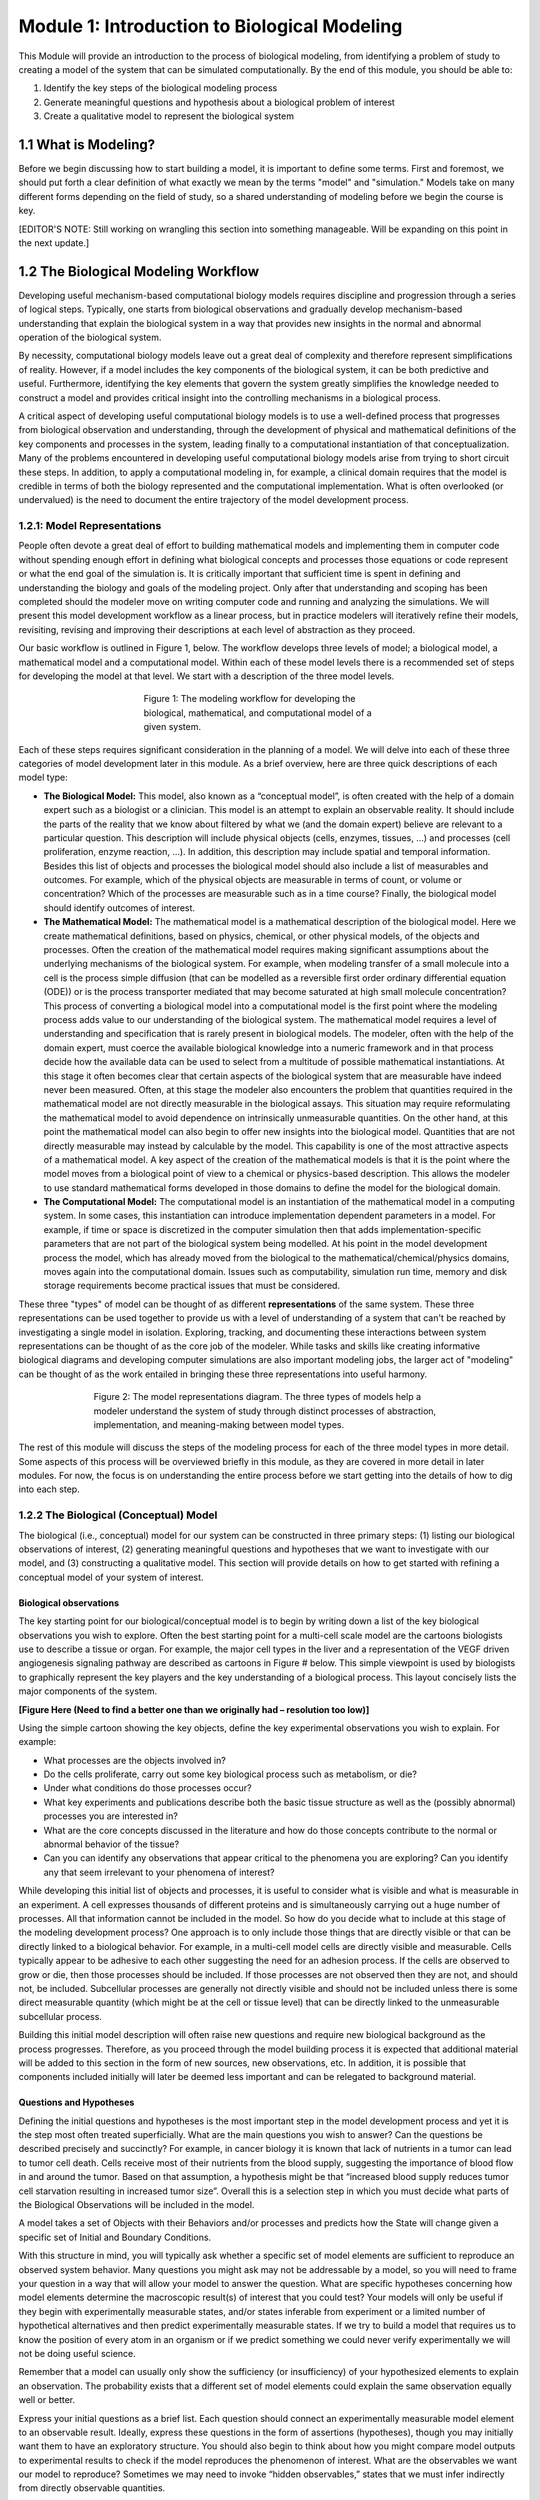 Module 1: Introduction to Biological Modeling
=============================================

This Module will provide an introduction to the process of biological modeling, from identifying a problem of study to creating a model of the system that can be simulated computationally. By the end of this module, you should be able to:

#. Identify the key steps of the biological modeling process
#. Generate meaningful questions and hypothesis about a biological problem of interest
#. Create a qualitative model to represent the biological system

1.1 What is Modeling?
---------------------

Before we begin discussing how to start building a model, it is important to define some terms. First and foremost, we should put forth a clear definition of what exactly we mean by the terms "model" and "simulation." Models take on many different forms depending on the field of study, so a shared understanding of modeling before we begin the course is key.

[EDITOR'S NOTE: Still working on wrangling this section into something manageable. Will be expanding on this point in the next update.]

1.2 The Biological Modeling Workflow
------------------------------------

Developing useful mechanism-based computational biology models requires discipline and progression through a series of logical steps. Typically, one starts from biological observations and gradually develop mechanism-based understanding that explain the biological system in a way that provides new insights in the normal and abnormal operation of the biological system. 

By necessity, computational biology models leave out a great deal of complexity and therefore represent simplifications of reality. However, if a model includes the key components of the biological system, it can be both predictive and useful. Furthermore, identifying the key elements that govern the system greatly simplifies the knowledge needed to construct a model and provides critical insight into the controlling mechanisms in a biological process.

A critical aspect of developing useful computational biology models is to use a well-defined process that progresses from biological observation and understanding, through the development of physical and mathematical definitions of the key components and processes in the system, leading finally to a computational instantiation of that conceptualization. Many of the problems encountered in developing useful computational biology models arise from trying to short circuit these steps. In addition, to apply a computational modeling in, for example, a clinical domain requires that the model is credible in terms of both the biology represented and the computational implementation. What is often overlooked (or undervalued) is the need to document the entire trajectory of the model development process.
 
1.2.1: Model Representations
~~~~~~~~~~~~~~~~~~~~~~~~~~~~

People often devote a great deal of effort to building mathematical models and implementing them in computer code without spending enough effort in defining what biological concepts and processes those equations or code represent or what the end goal of the simulation is. It is critically important that sufficient time is spent in defining and understanding the biology and goals of the modeling project. Only after that understanding and scoping has been completed should the modeler move on writing computer code and running and analyzing the simulations. We will present this model development workflow as a linear process, but in practice modelers will iteratively refine their models, revisiting, revising and improving their descriptions at each level of abstraction as they proceed.

Our basic workflow is outlined in Figure 1, below. The workflow develops three levels of model; a biological model, a mathematical model and a computational model. Within each of these model levels there is a recommended set of steps for developing the model at that level. We start with a description of the three model levels.

.. figure:: images/introToModeling_files/detailedModelingWorkflow.png
   :figwidth: 50%
   :align: center
   :alt: tripartate modeling workflow
   
   Figure 1: The modeling workflow for developing the biological, mathematical, and computational model of a given system.
   
Each of these steps requires significant consideration in the planning of a model. We will delve into each of these three categories of model development later in this module. As a brief overview, here are three quick descriptions of each model type:

* **The Biological Model:** This model, also known as a “conceptual model”, is often created with the help of a domain expert such as a biologist or a clinician. This model is an attempt to explain an observable reality. It should include the parts of the reality that we know about filtered by what we (and the domain expert) believe are relevant to a particular question. This description will include physical objects (cells, enzymes, tissues, …) and processes (cell proliferation, enzyme reaction, …). In addition, this description may include spatial and temporal information. Besides this list of objects and processes the biological model should also include a list of measurables and outcomes. For example, which of the physical objects are measurable in terms of count, or volume or concentration? Which of the processes are measurable such as in a time course? Finally, the biological model should identify outcomes of interest.
* **The Mathematical Model:** The mathematical model is a mathematical description of the biological model. Here we create mathematical definitions, based on physics, chemical, or other physical models, of the objects and processes. Often the creation of the mathematical model requires making significant assumptions about the underlying mechanisms of the biological system. For example, when modeling transfer of a small molecule into a cell is the process simple diffusion (that can be modelled as a reversible first order ordinary differential equation (ODE)) or is the process transporter mediated that may become saturated at high small molecule concentration? This process of converting a biological model into a computational model is the first point where the modeling process adds value to our understanding of the biological system. The mathematical model requires a level of understanding and specification that is rarely present in biological models. The modeler, often with the help of the domain expert, must coerce the available biological knowledge into a numeric framework and in that process decide how the available data can be used to select from a multitude of possible mathematical instantiations. At this stage it often becomes clear that certain aspects of the biological system that are measurable have indeed never been measured. Often, at this stage the modeler also encounters the problem that quantities required in the mathematical model are not directly measurable in the biological assays. This situation may require reformulating the mathematical model to avoid dependence on intrinsically unmeasurable quantities. On the other hand, at this point the mathematical model can also begin to offer new insights into the biological model. Quantities that are not directly measurable may instead by calculable by the model. This capability is one of the most attractive aspects of a mathematical model. A key aspect of the creation of the mathematical models is that it is the point where the model moves from a biological point of view to a chemical or physics-based description. This allows the modeler to use standard mathematical forms developed in those domains to define the model for the biological domain.
* **The Computational Model:** The computational model is an instantiation of the mathematical model in a computing system. In some cases, this instantiation can introduce implementation dependent parameters in a model. For example, if time or space is discretized in the computer simulation then that adds implementation-specific parameters that are not part of the biological system being modelled. At his point in the model development process the model, which has already moved from the biological to the mathematical/chemical/physics domains, moves again into the computational domain. Issues such as computability, simulation run time, memory and disk storage requirements become practical issues that must be considered.

These three "types" of model can be thought of as different **representations** of the same system. These three representations can be used together to provide us with a level of understanding of a system that can't be reached by investigating a single model in isolation. Exploring, tracking, and documenting these interactions between system representations can be thought of as the core job of the modeler. While tasks and skills like creating informative biological diagrams and developing computer simulations are also important modeling jobs, the larger act of "modeling" can be thought of as the work entailed in bringing these three representations into useful harmony.

.. figure:: images/introToModeling_files/modelRepresentations.png
   :figwidth: 70%
   :align: center
   :alt: model representations triangle diagram
   
   Figure 2: The model representations diagram. The three types of models help a modeler understand the system of study through distinct processes of abstraction, implementation, and meaning-making between model types.

The rest of this module will discuss the steps of the modeling process for each of the three model types in more detail. Some aspects of this process will be overviewed briefly in this module, as they are covered in more detail in later modules. For now, the focus is on understanding the entire process before we start getting into the details of how to dig into each step.
   
1.2.2 The Biological (Conceptual) Model
~~~~~~~~~~~~~~~~~~~~~~~~~~~~~~~~~~~~~~~

The biological (i.e., conceptual) model for our system can be constructed in three primary steps: (1) listing our biological observations of interest, (2) generating meaningful questions and hypotheses that we want to investigate with our model, and (3) constructing a qualitative model. This section will provide details on how to get started with refining a conceptual model of your system of interest.

Biological observations
+++++++++++++++++++++++

The key starting point for our biological/conceptual model is to begin by writing down a list of the key biological observations you wish to explore. Often the best starting point for a multi-cell scale model are the cartoons biologists use to describe a tissue or organ. For example, the major cell types in the liver and a representation of the VEGF driven angiogenesis signaling pathway are described as cartoons in Figure # below. This simple viewpoint is used by biologists to graphically represent the key players and the key understanding of a biological process. This layout concisely lists the major components of the system.

**[Figure Here (Need to find a better one than we originally had – resolution too low)]**
 
Using the simple cartoon showing the key objects, define the key experimental observations you wish to explain. For example:

* What processes are the objects involved in? 
* Do the cells proliferate, carry out some key biological process such as metabolism, or die? 
* Under what conditions do those processes occur? 
* What key experiments and publications describe both the basic tissue structure as well as the (possibly abnormal) processes you are interested in? 
* What are the core concepts discussed in the literature and how do those concepts contribute to the normal or abnormal behavior of the tissue? 
* Can you can identify any observations that appear critical to the phenomena you are exploring? Can you identify any that seem irrelevant to your phenomena of interest?
 
While developing this initial list of objects and processes, it is useful to consider what is visible and what is measurable in an experiment. A cell expresses thousands of different proteins and is simultaneously carrying out a huge number of processes. All that information cannot be included in the model. So how do you decide what to include at this stage of the modeling development process? One approach is to only include those things that are directly visible or that can be directly linked to a biological behavior. For example, in a multi-cell model cells are directly visible and measurable. Cells typically appear to be adhesive to each other suggesting the need for an adhesion process. If the cells are observed to grow or die, then those processes should be included. If those processes are not observed then they are not, and should not, be included. Subcellular processes are generally not directly visible and should not be included unless there is some direct measurable quantity (which might be at the cell or tissue level) that can be directly linked to the unmeasurable subcellular process.
 
Building this initial model description will often raise new questions and require new biological background as the process progresses. Therefore, as you proceed through the model building process it is expected that additional material will be added to this section in the form of new sources, new observations, etc. In addition, it is possible that components included initially will later be deemed less important and can be relegated to background material.

Questions and Hypotheses
++++++++++++++++++++++++

Defining the initial questions and hypotheses is the most important step in the model development process and yet it is the step most often treated superficially. What are the main questions you wish to answer? Can the questions be described precisely and succinctly? For example, in cancer biology it is known that lack of nutrients in a tumor can lead to tumor cell death. Cells receive most of their nutrients from the blood supply, suggesting the importance of blood flow in and around the tumor. Based on that assumption, a hypothesis might be that “increased blood supply reduces tumor cell starvation resulting in increased tumor size”. Overall this is a selection step in which you must decide what parts of the Biological Observations will be included in the model.

A model takes a set of Objects with their Behaviors and/or processes and predicts how the State will change given a specific set of Initial and Boundary Conditions. 

.. image:: images/introToModeling_files/modelElements.png
   :scale: 30
   :align: center
   :alt: model elements diagram

With this structure in mind, you will typically ask whether a specific set of model elements are sufficient to reproduce an observed system behavior. Many questions you might ask may not be addressable by a model, so you will need to frame your question in a way that will allow your model to answer the question. What are specific hypotheses concerning how model elements determine the macroscopic result(s) of interest that you could test? Your models will only be useful if they begin with experimentally measurable states, and/or states inferable from experiment or a limited number of hypothetical alternatives and then predict experimentally measurable states. If we try to build a model that requires us to know the position of every atom in an organism or if we predict something we could never verify experimentally we will not be doing useful science.

Remember that a model can usually only show the sufficiency (or insufficiency) of your hypothesized elements to explain an observation. The probability exists that a different set of model elements could explain the same observation equally well or better.

Express your initial questions as a brief list. Each question should connect an experimentally measurable model element to an observable result. Ideally, express these questions in the form of assertions (hypotheses), though you may initially want them to have an exploratory structure. You should also begin to think about how you might compare model outputs to experimental results to check if the model reproduces the phenomenon of interest. What are the observables we want our model to reproduce? Sometimes we may need to invoke “hidden observables,” states that we must infer indirectly from directly observable quantities.

Based on your reading and hypotheses, generate an initial set of hypotheses concerning model elements. Hypotheses can define either model structure (e.g. the nature and type of interactions) or the values of parameters for a given model structure. Express this in the form of a list about Objects, Behaviors, and Interactions. Some examples of good, model-testable hypotheses are provided below.

* “Access to blood borne nutrients is needed for healthy cells.”
* “Hepatocytes seem to be crucial players.” 
* “Organization into epithelia seems to determine the rate of metastasis.” 
* “Apoptosis driven by contact signaling seems important.” 
* “The amount of growth factor in the medium seems critical.” 
* “Initial cell density determines if the cells differentiate into bone or neuron."

Qualitative Model
+++++++++++++++++

Once you have your hypotheses defined, the next step is to spend some time building a formal structure describing the model elements. This qualitative model should capture the domain-specific knowledge that you have identified as significant to your problem. The Qualitative Model embodies your hypotheses about the needed Model Elements and their relationships that lead to the phenomenon of interest. This is the second most important step in model building and (again) is often neglected. 

Based on the general observations in the previous step, define the Objects you will initially include in your model (you can always come back to this later and add or eliminate them). Put these Objects into a table and assign them the Properties that you think are clearly going to be important. Remember that nothing exists in your model until you assert it! If you assert an Object, it does not have qualities like position or volume unless you say it does!

**[Insert table-based example here]**

We should review our qualitative verbal model a few times to make sure it is consistent and complete and anything we call for in one place is defined somewhere in the model.
The above set of tables and descriptions defines a Model template. To convert it into something that can describe a biological situation, we will need to create a Model Instance, that specifies our initial and boundary conditions. We can do that now, if we are comfortable with it, otherwise we can come back to them as we continue to develop our model.

You can write a paragraph defining where the objects are initially, what their states are and what the boundary conditions are. For example, we need to specify the number, location and size of the cells. What the initial Oxygen concentration is everywhere. What happens at the boundary of the Environment when it is encountered by cells (rigid wall, absorbing, periodic) or Oxygen (absorbing, impermeable, source…). Are there any events or processes that add or remove objects such as cells or Oxygen?

1.2.3 The Mathematical Model
~~~~~~~~~~~~~~~~~~~~~~~~~~~~

Selection
+++++++++

As in the selection step for the Biological Model, we must decide which components of the Biological Model can and will be included in the Mathematical Model. In general, it is unlikely that everything in the Biological Model will be representable in the Mathematical Model. It is likely that simplification will need to be made, or perhaps multiple concepts in the Biological Model will be aggregated in the Mathematical Model. In any case this selection step decides which components will propagate into the Mathematical Model.

Quatitative Model
+++++++++++++++++

In the next stage of model building, we refine the Qualitative Model into a specific mathematical representation, our Quantitative Model. We need to represent all the concepts we have defined in our qualitative model. We define the level of detail of our description and which specific aspects of processes we will include in our model. In making these choices, we decide what numeric formulism and parameters we will use in the model. In the case of a chemical reaction, we would decide if a reaction rate obeyed Mass-Action, Michaelis-Menten, Hill or some other rate law. For spatial objects, if we are describing a cell Object, a model might specify its position and volume, but not its specific shape, or might define an elliptical cell with specific major and minor axes, but arbitrary orientation, or might specify a cell with a specific volume and membrane area, or a detailed but static shape for a complex cell like a neuron. A chemical in a Field might be present everywhere and its changes in concentration depend only on diffusion (in which case we would need to define a diffusion constant) or it might be carried (advected) by flow of the fluid, and/or the movement of cells. Diffusion might be uniform everywhere (in which case we would have a single diffusion constant) or it might be reduced at cell membranes or inside cells. If the diffusion occurs in extracellular matrix, it might differ in rate depending on the orientation of the matrix fibers. For cell motility, we might decide if the motion is directed or random (and if so, how we will describe the velocity profile). Usually, we will start with the simplest, most generic assumptions, and add complexity only when a simpler model fails to reproduce our observations or if we have specific experimental evidence of the importance of a complex microscopic mechanism. In the latter case, we should always compare the consequences of the more complex mechanism with a simpler one.

At the end of this step of model building, the quantitative model should be fully defined and should have no missing information or parameters. In addition, the application of this quantitative model should be mathematically precise—that is, anyone implementing the model should be able to obtain the same model outputs.

These decisions are properly the domain of mathematical chemistry, biology and biophysics, and in a mathematical biology course, we would spend a good deal of time discussing the specific choices and tradeoffs that specific mathematical representations entail. Here, to begin with, we will accept the choices of mathematical representation that CompuCell3D makes and revisit them as we become more comfortable with the methodologies and the practice of developing multiscale models.

Model Dependent Parameters
++++++++++++++++++++++++++

Now that we know what parameters we need to specify in our quantitative model, we should look to see which parameter values are known in the literature.  Examples of such parameters might be the typical cell diameter in microns, the time between cell divisions, the speed of movement of a cell, the diffusion rate of a molecule in water (or in a biological material in the rare cases it is known), or the compressibility or viscosity of material components, etc. If possible, we should provide ranges for these values, references to their sources and the units. In some cases, the specific quantities needed are not available (or cannot be found). In these cases, attempt to assign a reasonable range for the parameter based similar quantities and basic physical considerations. 

In rare instances when we can analyze the equations in a Quantitative Model analytically, determine the predictions of our Quantitative Model for a specific set of parameters, and Initial and boundary conditions. More generally though we must translate the mathematical description in the Quantitative Model into a numerical approximation that can be solved on a computer. We face the same problem when we do numerical approximation of a definite integral in calculus or solve a set of ordinary differential equations (ODEs) numerically. Sometimes these choices can produce radical differences in results (e.g., in chemical reactions choosing between deterministic ordinary differential equation solvers or stochastic Gillespie solvers). Often these numerical implementations will require us to define additional parameters beyond those required by the Quantitative Model that specify details of the numerics (e.g. the integration time step) or which require us to translate a concept in the Mathematical model into the representation of the numerical approach.

We are now at a point in the model development process where we need to move from the biological and mathematical domains into the third model domain, the computational domain. As mentioned earlier, it is best if we make this transition into an existing code base suitable for the class of problem we are working on. Custom code can be written, and in some cases that is the only option, but in general our model development processes will be easier and more robust if we use an existing code base. 

1.2.4 The Computational Model
~~~~~~~~~~~~~~~~~~~~~~~~~~~~~

Selection
+++++++++

As in the two previous selection steps, we must decide which components of the Mathematical Model will be included in the Computational Model. At this step we must map mathematical concepts into a computing framework. In general, it is possible that some aspects in the Mathematical Model will be not be directly representable in the Computational Model. It is likely that simplification will need to be made, or perhaps multiple concepts in the Mathematical Model will be aggregated in the Computational Model. In any case this selection step decides which components will propagate into the Computational Model. In addition, this step directly influences the next step where we decide upon a computational modality. If we can reduce the model to a set of ODE’s than that directly impacts our choice of computational modality. Alternatively, if our selection includes spatial characteristics then our choice for a computational modality is different than it would be for a set of ODE’s.

Computational Modality
++++++++++++++++++++++

There are many different ways to represent cells computationally—popular representations include lattice-based cellular automata (which represent cells as single voxels in a lattice), lattice-free center models that represent the cell as the positions of their centers, with a potential field around their centers, lattice-free subcellular element models (which represent cells as clouds of center-model blobs), lattice-free vertex models (which represent cells only by  the points at where three or more cells touch), lattice-free finite element models (which apply the technology of finite-element materials modeling to describe the boundaries of cells by triangulation meshes and/or their volumes by tetrahedralization meshes) and the lattice-based Glazier-Graner-Hogeweg (GGH)/Cellular Potts model (CPM) models (which represent cells as sets of lattice sites). Each of these methodologies requires different translations of biological and mathematical concepts and adds different Methodology-Dependent parameters. E.g., lattice-based methods, require the specification of the lattice while lattice-free methods do not; cells in a center-model do not have well-defined volumes or surfaces; finite-element methods require rules for mesh updating as the cell configuration changes, etc.

In this course, we will generally use CompuCell3D and its GGH/CPM spatial representation of cells. As we will see, the GGH/CPM representation has its specific set of advantages, disadvantages and complications. Because it is a lattice method, with a fixed lattice size, we will need to specify the size of the lattice unit (voxel) (in microns), the size of the modeled Environment (in voxels), the lattice type (square vs. hexagonal) and the lattice interaction range. All these parameters reflect the numerical solution method and not any reality of the biology. In addition, GGH/CPM specifies many properties and behaviors in terms of constraints, which mean that we must specify a target and constraint strength, for each. For example, instead of specifying the volume of a Cell, we will specify its target volume and inverse compressibility. If we select these Methodology-Dependent parameters appropriately, and if the translation of Quantitative Model parameters to Methodology-specific parameters is correct, then our model predictions should usually be independent of the translation. E.g., if we change the lattice unit from 0.25 microns to 0.5 microns and correctly rescale my other parameters, the simulation results should be essentially unchanged.

While the ideal prediction of a quantitative model is unambiguous, the approximations we obtain for different numerical approaches may differ. These differences are artifacts of the numerical method and do not reflect the underlying behavior of the quantitative model. In an ideal world, we would be able to use different numerical solution methods of the same quantitative model to check for these artifacts. Unfortunately, we do not have general multimethod tools available to do so.

As with our previous model development steps, we should define the method and method dependent parameters of our particular instantiation of the computational model.

Model Dependent Parameters
++++++++++++++++++++++++++

Once we have defined the solver methodologies and selected the Methodology-Dependent parameters, we need to write the simulation code that will run on a computer. For the GGH/CPM methodology, there are multiple software packages that implement the same numerical methods (including CompuCell3D, CHASTE, Tissue Simulation Toolkit, Morpheus and others). Each one of these will require the model to be implemented using different syntax, just the way you would need to write different code to solve the same problem using MatLab versus Mathematica.

In CompuCell3D (CC3D) we define the static properties of the model (cell types, behaviors, interactions,) and parameters that apply to all members of a given Object category, and complex dynamics (like cell growth and division and differentiation) as well as events and parameters that are unique to each instance of an Object. CC3D uses Python scripting to define initial conditions and to track, plot and log simulation results.

Simulation Results
++++++++++++++++++

Once a computable model is ready we proceed to calibrating the model based on experimental data. In general, the model will contain parameters for which no value is available, and we will need to determine those parameters based on fitting the model to experimental data. Even though we did not have initial values for these parameters they still should have been listed in our model description and should have been assigned an expected value range. 

In many cases, because tissue evolution and our model are stochastic, we will need to run the same simulation multiple times for a given set of parameters, or we will run many simulations with different parameters to explore the parameters’ effects on the results, or we may run related simulations embodying different choices of hypotheses.  

We have now reached a point in the modeling workflow where there are two key issues; First we should revisit the entire model development workflow and second, we should determine if the computable model can answer our initial hypothesis and questions. 

For the first question, we should revisit the entire workflow processes and review any assumptions we have made. Are the assumptions made during the early part of the model development process still viable in the final model? Has the final model raised critical issues such as unobtainable parameters or poorly defined initial, boundary or final condition? Each of the three model levels has its own set of issues that should be revisited. Working backwards through the development process we should consider:

*Computational Model and Implementation dependence:*

* Effect of discretization step size in both time and space
* Implementation specific parameter reliability and sensitivity

*Quantitative model:*

* Are the time scales for the various processes comparable? Is a time scale separation possible that would simplify the model?
* Are the quantitative model parameters obtainable or calculable?

*Biological Model:*

* Are there missing or extraneous components in the model?

For the second question we should determine if the computable model is capable of answering or initial hypothesis. Note that here we are not asking if the model does answer the question, instead we are just asking if it can answer the question. We should examine the model outputs and determine if they are comparable to some experimentally observed data. If there are no model outputs that can be directly mapped to experimental data, then we have no way to verify the basic functioning of the model.


Section 1.3: Worked Example : Cell Sorting
------------------------------------------

In order to better understand the modeling process that we’ve been describing so far, we need to walk through an example of an actual biological problem that we can use computational methods to simulate. For our first example, we will demonstrate how to think through each step of the process using the context of cells sorting. Cell sorting is a common developmental phenomenon in which random aggregates of cells form organized layers due to differential adhesion properties.
Biological Observations

First, we begin by asking: How do different cell types form ordered layered structures in developing embryos? Cells reorganize during early development, then maintain spatial relationships, forming coherent ordered layers of different cell types, as shown in Figure [#].

.. figure:: images/introToModeling_files/cellSortImaging.jpg
   :figwidth: 100%
   :align: center
   :alt: image of cells sorting during embryonic development
   
   Figure #: Diagram of cells forming cohesive layers during development.
   
This sorting phenomenon can be studied in vitro by making random aggregates of two embryonic cell types and seeing how they behave.

.. figure:: images/introToModeling_files/cellSortImaging2.png
   :figwidth: 70%
   :align: center
   :alt: image of cells sorting during embryonic development experiments
   
   Figure #: Experimental imaging of cells sorting from a random aggregate.

In a randomly mixed aggregate of two embryonic cell types, cells of the same type form clusters, which gradually merge together until one cell type forms a sphere in the center of the aggregate, with the other type surrounding it. We call this phenomenon cell sorting and say that the outer cell type “engulfs” the inner cell type. Mixtures of the same pairs of cell types consistently put the same type to the center. If cell type A engulfs cell type B, and cell type B engulfs cell type C, then cell type A engulfs cell type C.

.. figure:: images/introToModeling_files/cellSortingHeirarchy.png
   :figwidth: 90%
   :align: center
   :alt: image of cells sorting during embryonic development experiments
   
   Figure #: Laboratory imaging of cell engulfment heirarchy.

Cell ahesion in the "real world" is thought to be due to interactions between specialized adhesion molecules that sit on the surface of the cell membrane. The cell adhesion molecules (CAMs) that reside on the surface of each cell interact differently with the CAMs of other cells depending on their type. This results in differences in cell adhesion affinities across cell types, as cells "want" to interact with some CAMs more than others. A common result of these interactions is that cells prefer to adhere to other cells of the same type (i.e., how tissues are formed).

This cell adhesion molecule phenomenon is quite complex, and creating a one-to-one model that included every component of the CAM interactions would require excessive amounts of setup and computational time. Fortunately, modeling this behavior is not necessary for addressing the questions that we are trying to answer with our model. Remember, our question is to see how the relative differences in adhesion affect the outcomes of the sorting process. So for our example, we want to abstract the interactions of CAMs between different cells in a way that makes the simulation setup and run time less prohibitive without sacrificing the usefulness of the model. 

The late Malcolm Steinberg of Princeton University proposed the Differential Adhesion Hypothesis to explain cell sorting. This hypothesis suggests that cells of different types have a cell-type-dependent contact energy per unit surface area. When cells are placed in an aggregate, the pattern rearranges to minimize the total contact energy between cells (thus maximizing the adhesion between cells). We can use this as a starting point for defining our hypothesis for our own model. In essence, we can functionalize the CAM interactions at cell membrane contact points as a single relative adhesion value between each unique cell type.  We call this adhesion property *contact energy*. For our example with two cells and a medium, we end up with six total contact energy (J) values:

#. J\ :sub:`cell1-cell1`
#. J\ :sub:`cell1-cell2`
#. J\ :sub:`cell2-cell2`
#. J\ :sub:`cell1-medium`
#. J\ :sub:`cell2-medium`
#. J\ :sub:`medium-medium`

With this simplification, we still end up with behavior similar to what we see in experiment, indicating that our assumptions do not affect to overall validity of our results. We will further discuss methods for validating models in later modules, but for now comparison to experimentally observed outcomes will suffice as a starting metric. We will show examples of this simulation in action (implemented in CompuCell3D) at the end of this section. 

Section 1.3.1: Defining Initial Hypotheses
~~~~~~~~~~~~~~~~~~~~~~~~~~~~~~~~~~~~~~~~~~

For our cell sorting example, we can start with the following assertion: Cells rearrange to minimize their total contact energy with their neighbors. This hypothesis includes several important assumptions:

* Cell types have a consistent hierarchy of contact energies per unit surface area when they come into contact with their own and other cell types
* The cell’s adhesivity (contact energy) depends on the number and type of cell adhesion molecules in its membrane
* Cells fluctuate randomly within an aggregate
* Cells don’t grow or change their properties during sorting
* Less adhesive cell types engulf more adhesive cell types

With this hypothesis and these assumptions in mind, we can set our goals for how we want to explore our hypothesis with our model. In this case, one goal might be to:

“Model the evolution of a randomly mixed aggregate of two mesenchymal cell types due to Differential Adhesion and random cell motility.”

This goal can be investigated by pursuing several specific questions:

#. How does the outcome (configuration, rate of change of pattern) depend on the relative contact energies between the cell types and between the cells and medium? 
#. Can Differential Adhesion and Random Cell Motility explain the qualitative patterns and rates observed in cell sorting experiments?

Section 1.3.2: Defining Conceptual Model
~~~~~~~~~~~~~~~~~~~~~~~~~~~~~~~~~~~~~~~~

Once we have our hypothesis, our goals, and our specific questions in mind, the next step is to develop a conceptual model of the system under study. As discussed above in Section #.#.#, a conceptual model is a description of our system in terms of the components that we believe are relevant to answering our specific questions. Selecting which components are relevant is one of the key skills of the biological/computational modeler, and the specifics will always vary depending on your particular context. These components are broken into four categories: (1) Objects, (2) Properties and Interactions, (3) Initial and Boundary Conditions, and (4) Dynamics and Events. We will identify the relevant components for our cell sorting example.

Objects
+++++++

For the cell sorting model, there are two primary objects in the system:

#. Multiple Cells of two Cell Types (Call them Dark and Light as in the image)
#. Surrounding fluid Medium

This could be further broken down into three objects if we consider each of the cells as separate object types. However, in our example, both types of cells will have the same base properties and can be considered as one larger object type of “cell.” If our cells had differing properties, shapes, or imposed behaviors, it could be more useful to consider them as separate objects.

Object properties & Interactions
++++++++++++++++++++++++++++++++

We can make several assumptions (or assertions) about our objects and how they interact with each other in the model:

#. Cells do not grow, shrink, divide or die, i.e. they have fixed volumes and surface areas
#. Cells try to extend and retract their membranes
#. No Medium is added or removed
#. Cells appear isotopic or unpolarized, i.e. no internal structure, uniform surface properties 
#. All Dark Cells behave the same
#. All Light Cells behave the same
#. Medium doesn’t “do” anything

There could be more or fewer assumptions about the model, depending on your questions. For example, if your questions want to investigate cell sorting with more complex cell behavior like division or growth, we obviously cannot assume that cells do not divide or grow! These behaviors must be included in the setup of our model if we want valid output that addresses our questions of interest. The seven assumptions listed above are the assumptions that we will be using in the construction of our example model.

Initial Conditions
++++++++++++++++++

Our initial conditions for this simulation are relatively straightforward:

* A randomly mixed sphere of Cells of the two Types, surrounded by Medium

The boundary conditions for this model are not critical at this stage. For now we will neglect boundaries, but we will discuss how boundary conditions affect simulation output in later modules.

Dynamics & Events
+++++++++++++++++

We have two primary dynamics in our system.

#. Cells undergo random amoeboid movements by protruding and retracting their membrane. The net cell movement depends on the forces on the cell.
#. Medium responds passively to cell movements.

An event is a change in state, conditions, or rules within a system that is imposed either at a certain time or when certain conditions are met during the simulation. For now, our example simulation will not include any events.

Conceptual Model Summary
++++++++++++++++++++++++

With the details listed in the previous section, we can construct a simple visual representation of our conceptual model so far.

.. image:: images/introToModeling_files/cellSortConceptualModel.png
   :scale: 70
   :align: center
   :alt: model elements diagram

Next, we should start to think about our overall model structure and make some initial mental predictions about how it might behave during a simulation run. In our model, cells of different types have a cell-type-dependent contact energy per unit surface area. The pattern rearranges to minimize the total contact energy (maximize the adhesion between cells). 

**Think about the following as we continue to the next section:** If you change the contact energies between cells, how should the final configuration of the cells in the experiment change?

Section 1.3.3: Adhesion and Contact Energy
~~~~~~~~~~~~~~~~~~~~~~~~~~~~~~~~~~~~~~~~~~

Now that we have our conceptual model in place, let's get a little bit more specific about the behaviors that we might expect from the model output, given certain starting values.

First, let's consider a single cell type surrounded by medium.

.. image:: images/introToModeling_files/contact_key1.png
   :scale: 100
   :align: center
   :alt: single cell contact diagram key 1

.. image:: images/introToModeling_files/contact_checkerboard.png
   :scale: 50
   :align: center
   :alt: single cell checkerboard contact diagram

In this case, we have two contact energies:

#. J\ :sub:`cell-cell`
#. J\ :sub:`cell-medium`

We can ignore the implied medium-medium contact energy value, as our earlier assumptions state that medium does not "do" anything (i.e., it does not interact with itself in meaningful ways in our system).

In a checkerboard, each cell contacts the medium on all four sides, so we can calculate the total contact energy as:

.. math:: H_\text{contact(checker)} = 4 \times 8 \times J_\text{cell-medium} = 32 \times J_\text{cell-medium}

This is the most possible contact area between the cells and the medium. If the contact energy between cells and medium is higher than the energy between cells, then this would result in the highest possible energy value for the system. This configuration would not be stable in nature, as cell systems like this seek to minimize their overall energy. Let's consider another configuration.

.. image:: images/introToModeling_files/contact_compact.png
   :scale: 50
   :align: center
   :alt: single cell compact contact diagram

If the same number cells are arranged in a compact square (with a notch), they contact the medium as little as possible, and the total contact energy is:

.. math:: H_\text{contact(compact)} = 12 \times J_\text{cell-medium} + 10 \times J_\text{cell-cell}

With the same energy value assumptions discussed above, this would have the lowest possible system contact energy, as it minimizes contact between the cells and the medium. All other configurations of the system have some intermediate energy between these two states. 

An important detail to note here is that in our model, the "preferred" configuration of the system is determined by how we define our contact energies. Although in nature we would expect to see the compact configuration, our model only behaves that way because we have chosen values that create that behavior. If we reverse our contact energy assignments (i.e., making the contact energy between cells and medium **lower** than the contact energy between cells and cells), the checkerboard configuration would be preferred, as that would minimize the overall contact energy in that case. So it is very important when setting up our models that we have a good understanding of our physical observations of the system and how our modeled values represent those observations.


1.4 Scoping a Modeling Project
------------------------------

[Updating on 12/14/24]

1.5 Model Abstraction Exercises
-------------------------------

[Updating on 12/14/24]